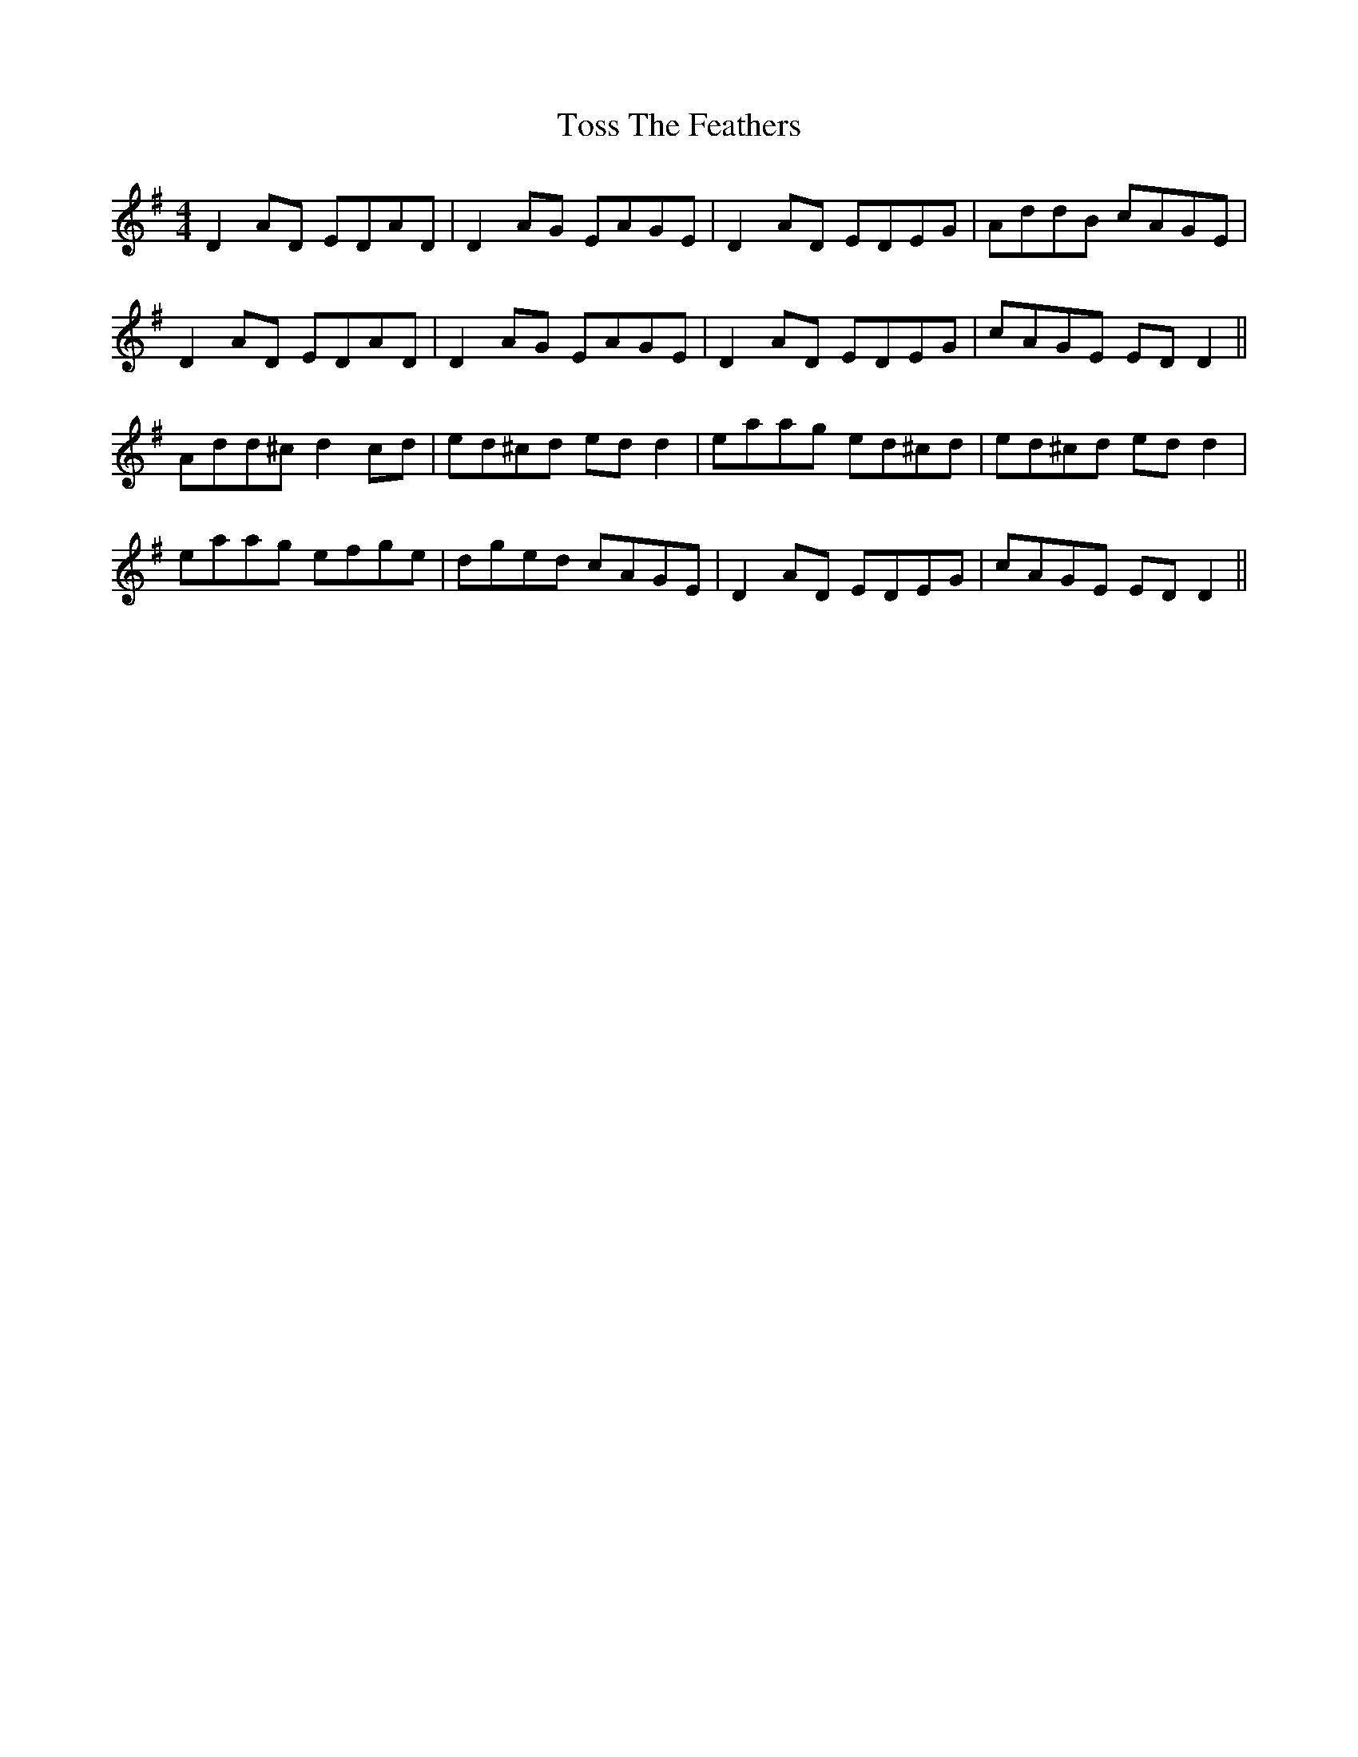 X: 40734
T: Toss The Feathers
R: reel
M: 4/4
K: Dmixolydian
D2 AD EDAD|D2 AG EAGE|D2 AD EDEG|AddB cAGE|
D2 AD EDAD|D2 AG EAGE|D2 AD EDEG|cAGE ED D2||
Add^c d2 cd|ed^cd ed d2|eaag ed^cd|ed^cd ed d2|
eaag efge|dged cAGE|D2 AD EDEG|cAGE ED D2||

